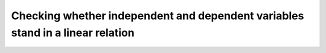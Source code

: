 .. sectionauthor:: `Sebastian Jentschke <https://www.uib.no/en/persons/Sebastian.Jentschke>`_

===============================================================================
Checking whether independent and dependent variables stand in a linear relation
===============================================================================
